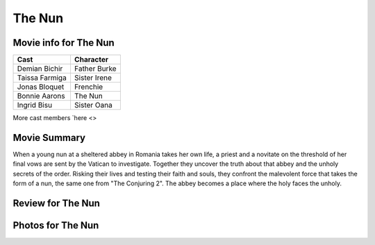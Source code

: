 The Nun
=======

.. image:: nun.jpg

Movie info for The Nun
----------------------
====================== ===============
Cast                   Character
====================== ===============
Demian Bichir          Father Burke
Taissa Farmiga         Sister Irene
Jonas Bloquet          Frenchie
Bonnie Aarons          The Nun
Ingrid Bisu            Sister Oana
====================== ===============
More cast members `here <>

Movie Summary
-------------
When a young nun at a sheltered abbey in Romania takes her own life, a priest and
a novitate on the threshold of her final vows are sent by the Vatican to investigate.
Together they uncover the truth about that abbey and the unholy secrets of the
order. Risking their lives and testing their faith and souls, they confront the
malevolent force that takes the form of a nun, the same one from "The Conjuring 2".
The abbey becomes a place where the holy faces the unholy.

Review for The Nun
------------------

Photos for The Nun
------------------